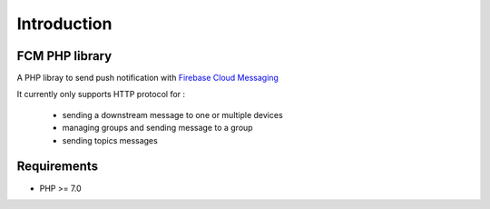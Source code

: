 Introduction
============

FCM PHP library
---------------

A PHP libray to send push notification with `Firebase Cloud Messaging <https://firebase.google.com/docs/cloud-messaging/>`__

It currently only supports HTTP protocol for :

    - sending a downstream message to one or multiple devices
    - managing groups and sending message to a group
    - sending topics messages

Requirements
------------

* PHP >= 7.0